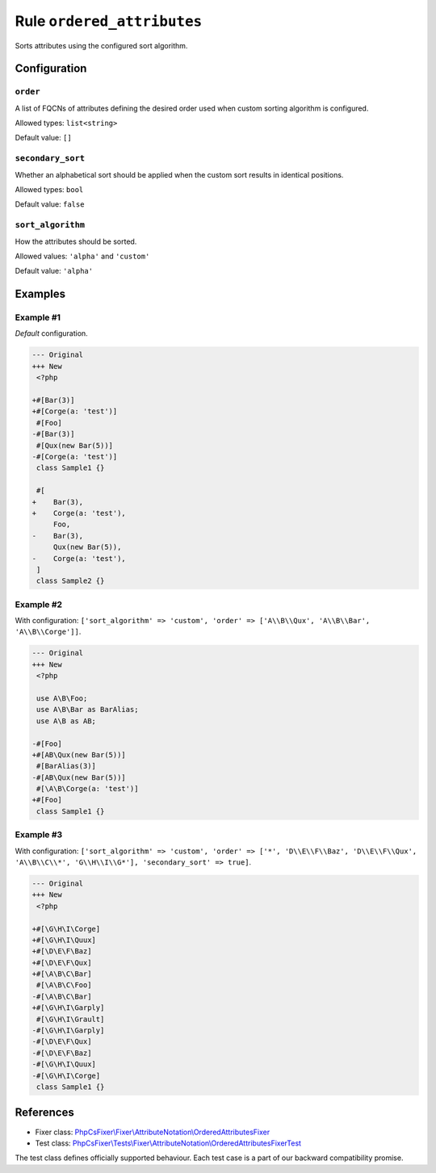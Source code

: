 ===========================
Rule ``ordered_attributes``
===========================

Sorts attributes using the configured sort algorithm.

Configuration
-------------

``order``
~~~~~~~~~

A list of FQCNs of attributes defining the desired order used when custom
sorting algorithm is configured.

Allowed types: ``list<string>``

Default value: ``[]``

``secondary_sort``
~~~~~~~~~~~~~~~~~~

Whether an alphabetical sort should be applied when the custom sort results in
identical positions.

Allowed types: ``bool``

Default value: ``false``

``sort_algorithm``
~~~~~~~~~~~~~~~~~~

How the attributes should be sorted.

Allowed values: ``'alpha'`` and ``'custom'``

Default value: ``'alpha'``

Examples
--------

Example #1
~~~~~~~~~~

*Default* configuration.

.. code-block:: diff

   --- Original
   +++ New
    <?php

   +#[Bar(3)]
   +#[Corge(a: 'test')]
    #[Foo]
   -#[Bar(3)]
    #[Qux(new Bar(5))]
   -#[Corge(a: 'test')]
    class Sample1 {}

    #[
   +    Bar(3),
   +    Corge(a: 'test'),
        Foo,
   -    Bar(3),
        Qux(new Bar(5)),
   -    Corge(a: 'test'),
    ]
    class Sample2 {}

Example #2
~~~~~~~~~~

With configuration: ``['sort_algorithm' => 'custom', 'order' => ['A\\B\\Qux', 'A\\B\\Bar', 'A\\B\\Corge']]``.

.. code-block:: diff

   --- Original
   +++ New
    <?php

    use A\B\Foo;
    use A\B\Bar as BarAlias;
    use A\B as AB;

   -#[Foo]
   +#[AB\Qux(new Bar(5))]
    #[BarAlias(3)]
   -#[AB\Qux(new Bar(5))]
    #[\A\B\Corge(a: 'test')]
   +#[Foo]
    class Sample1 {}

Example #3
~~~~~~~~~~

With configuration: ``['sort_algorithm' => 'custom', 'order' => ['*', 'D\\E\\F\\Baz', 'D\\E\\F\\Qux', 'A\\B\\C\\*', 'G\\H\\I\\G*'], 'secondary_sort' => true]``.

.. code-block:: diff

   --- Original
   +++ New
    <?php

   +#[\G\H\I\Corge]
   +#[\G\H\I\Quux]
   +#[\D\E\F\Baz]
   +#[\D\E\F\Qux]
   +#[\A\B\C\Bar]
    #[\A\B\C\Foo]
   -#[\A\B\C\Bar]
   +#[\G\H\I\Garply]
    #[\G\H\I\Grault]
   -#[\G\H\I\Garply]
   -#[\D\E\F\Qux]
   -#[\D\E\F\Baz]
   -#[\G\H\I\Quux]
   -#[\G\H\I\Corge]
    class Sample1 {}
References
----------

- Fixer class: `PhpCsFixer\\Fixer\\AttributeNotation\\OrderedAttributesFixer <./../../../src/Fixer/AttributeNotation/OrderedAttributesFixer.php>`_
- Test class: `PhpCsFixer\\Tests\\Fixer\\AttributeNotation\\OrderedAttributesFixerTest <./../../../tests/Fixer/AttributeNotation/OrderedAttributesFixerTest.php>`_

The test class defines officially supported behaviour. Each test case is a part of our backward compatibility promise.
